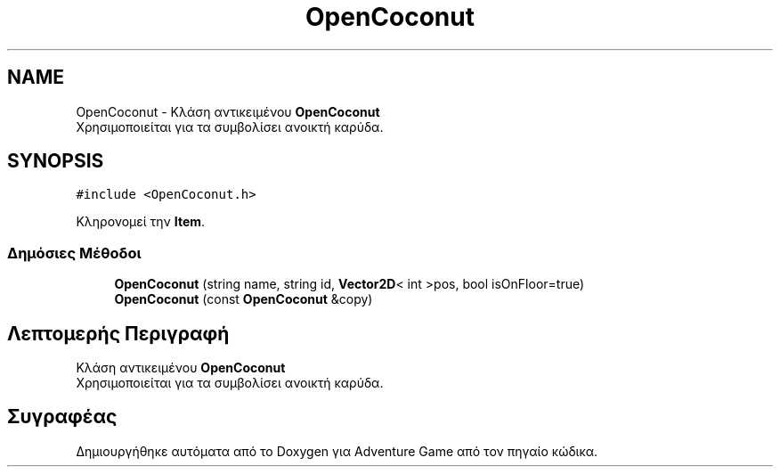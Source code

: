 .TH "OpenCoconut" 3 "Παρ 19 Ιουν 2020" "Version Alpha" "Adventure Game" \" -*- nroff -*-
.ad l
.nh
.SH NAME
OpenCoconut \- Κλάση αντικειμένου \fBOpenCoconut\fP 
.br
 Χρησιμοποιείται για τα συμβολίσει ανοικτή καρύδα\&.  

.SH SYNOPSIS
.br
.PP
.PP
\fC#include <OpenCoconut\&.h>\fP
.PP
Κληρονομεί την \fBItem\fP\&.
.SS "Δημόσιες Μέθοδοι"

.in +1c
.ti -1c
.RI "\fBOpenCoconut\fP (string name, string id, \fBVector2D\fP< int >pos, bool isOnFloor=true)"
.br
.ti -1c
.RI "\fBOpenCoconut\fP (const \fBOpenCoconut\fP &copy)"
.br
.in -1c
.SH "Λεπτομερής Περιγραφή"
.PP 
Κλάση αντικειμένου \fBOpenCoconut\fP 
.br
 Χρησιμοποιείται για τα συμβολίσει ανοικτή καρύδα\&. 

.SH "Συγραφέας"
.PP 
Δημιουργήθηκε αυτόματα από το Doxygen για Adventure Game από τον πηγαίο κώδικα\&.
